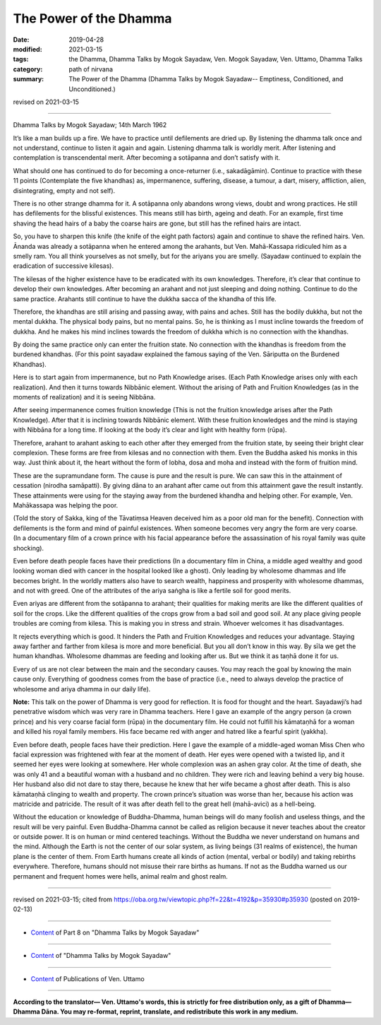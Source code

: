 ==========================================
The Power of the Dhamma
==========================================

:date: 2019-04-28
:modified: 2021-03-15
:tags: the Dhamma, Dhamma Talks by Mogok Sayadaw, Ven. Mogok Sayadaw, Ven. Uttamo, Dhamma Talks
:category: path of nirvana
:summary: The Power of the Dhamma (Dhamma Talks by Mogok Sayadaw-- Emptiness, Conditioned, and Unconditioned.)

revised on 2021-03-15

------

Dhamma Talks by Mogok Sayadaw; 14th March 1962

It’s like a man builds up a fire. We have to practice until defilements are dried up. By listening the dhamma talk once and not understand, continue to listen it again and again. Listening dhamma talk is worldly merit. After listening and contemplation is transcendental merit. After becoming a sotāpanna and don’t satisfy with it. 

What should one has continued to do for becoming a once-returner (i.e., sakadāgāmin). Continue to practice with these 11 points (Contemplate the five khandhas) as, impermanence, suffering, disease, a tumour, a dart, misery, affliction, alien, disintegrating, empty and not self). 

There is no other strange dhamma for it. A sotāpanna only abandons wrong views, doubt and wrong practices. He still has defilements for the blissful existences. This means still has birth, ageing and death. For an example, first time shaving the head hairs of a baby the coarse hairs are gone, but still has the refined hairs are intact. 

So, you have to sharpen this knife (the knife of the eight path factors) again and continue to shave the refined hairs. Ven. Ānanda was already a sotāpanna when he entered among the arahants, but Ven. Mahā-Kassapa ridiculed him as a smelly ram. You all think yourselves as not smelly, but for the ariyans you are smelly. (Sayadaw continued to explain the eradication of successive kilesas). 

The kilesas of the higher existence have to be eradicated with its own knowledges. Therefore, it’s clear that continue to develop their own knowledges. After becoming an arahant and not just sleeping and doing nothing. Continue to do the same practice. Arahants still continue to have the dukkha sacca of the khandha of this life. 

Therefore, the khandhas are still arising and passing away, with pains and aches. Still has the bodily dukkha, but not the mental dukkha. The physical body pains, but no mental pains. So, he is thinking as I must incline towards the freedom of dukkha. And he makes his mind inclines towards the freedom of dukkha which is no connection with the khandhas. 

By doing the same practice only can enter the fruition state. No connection with the khandhas is freedom from the burdened khandhas. (For this point sayadaw explained the famous saying of the Ven. Sāriputta on the Burdened Khandhas). 

Here is to start again from impermanence, but no Path Knowledge arises. (Each Path Knowledge arises only with each realization). And then it turns towards Nibbānic element. Without the arising of Path and Fruition Knowledges (as in the moments of realization) and it is seeing Nibbāna. 

After seeing impermanence comes fruition knowledge (This is not the fruition knowledge arises after the Path Knowledge). After that it is inclining towards Nibbānic element. With these fruition knowledges and the mind is staying with Nibbāna for a long time. If looking at the body it’s clear and light with healthy form (rūpa). 

Therefore, arahant to arahant asking to each other after they emerged from the fruition state, by seeing their bright clear complexion. These forms are free from kilesas and no connection with them. Even the Buddha asked his monks in this way. Just think about it, the heart without the form of lobha, dosa and moha and instead with the form of fruition mind. 

These are the supramundane form. The cause is pure and the result is pure. We can saw this in the attainment of cessation (nirodha samāpatti). By giving dāna to an arahant after came out from this attainment gave the result instantly. These attainments were using for the staying away from the burdened khandha and helping other. For example, Ven. Mahākassapa was helping the poor. 

(Told the story of Sakka, king of the Tāvatiṃsa Heaven deceived him as a poor old man for the benefit). Connection with defilements is the form and mind of painful existences. When someone becomes very angry the form are very coarse. (In a documentary film of a crown prince with his facial appearance before the assassination of his royal family was quite shocking). 

Even before death people faces have their predictions (In a documentary film in China, a middle aged wealthy and good looking woman died with cancer in the hospital looked like a ghost). Only leading by wholesome dhammas and life becomes bright. In the worldly matters also have to search wealth, happiness and prosperity with wholesome dhammas, and not with greed. One of the attributes of the ariya saṅgha is like a fertile soil for good merits. 

Even ariyas are different from the sotāpanna to arahant; their qualities for making merits are like the different qualities of soil for the crops. Like the different qualities of the crops grow from a bad soil and good soil. At any place giving people troubles are coming from kilesa. This is making you in stress and strain. Whoever welcomes it has disadvantages. 

It rejects everything which is good. It hinders the Path and Fruition Knowledges and reduces your advantage. Staying away farther and farther from kilesa is more and more beneficial. But you all don’t know in this way. By sīla we get the human khandhas. Wholesome dhammas are feeding and looking after us. But we think it as taṇhā done it for us. 

Every of us are not clear between the main and the secondary causes. You may reach the goal by knowing the main cause only. Everything of goodness comes from the base of practice (i.e., need to always develop the practice of wholesome and ariya dhamma in our daily life).

**Note:** This talk on the power of Dhamma is very good for reflection. It is food for thought and the heart. Sayadawji’s had penetrative wisdom which was very rare in Dhamma teachers. Here I gave an example of the angry person (a crown prince) and his very coarse facial form (rūpa) in the documentary film. He could not fulfill his kāmataṇhā for a woman and killed his royal family members. His face became red with anger and hatred like a fearful spirit (yakkha).

Even before death, people faces have their prediction. Here I gave the example of a middle-aged woman Miss Chen who facial expression was frightened with fear at the moment of death. Her eyes were opened with a twisted lip, and it seemed her eyes were looking at somewhere. Her whole complexion was an ashen gray color. At the time of death, she was only 41 and a beautiful woman with a husband and no children. They were rich and leaving behind a very big house. Her husband also did not dare to stay there, because he knew that her wife became a ghost after death. This is also kāmataṇhā clinging to wealth and property. The crown prince’s situation was worse than her, because his action was matricide and patricide. The result of it was after death fell to the great hell (mahā-avici) as a hell-being.

Without the education or knowledge of Buddha-Dhamma, human beings will do many foolish and useless things, and the result will be very painful. Even Buddha-Dhamma cannot be called as religion because it never teaches about the creator or outside power. It is on human or mind centered teachings. Without the Buddha we never understand on humans and the mind. Although the Earth is not the center of our solar system, as living beings (31 realms of existence), the human plane is the center of them. From Earth humans create all kinds of action (mental, verbal or bodily) and taking rebirths everywhere. Therefore, humans should not misuse their rare births as humans. If not as the Buddha warned us our permanent and frequent homes were hells, animal realm and ghost realm.

------

revised on 2021-03-15; cited from https://oba.org.tw/viewtopic.php?f=22&t=4192&p=35930#p35930 (posted on 2019-02-13)

------

- `Content <{filename}pt08-content-of-part08%zh.rst>`__ of Part 8 on "Dhamma Talks by Mogok Sayadaw"

------

- `Content <{filename}content-of-dhamma-talks-by-mogok-sayadaw%zh.rst>`__ of "Dhamma Talks by Mogok Sayadaw"

------

- `Content <{filename}../publication-of-ven-uttamo%zh.rst>`__ of Publications of Ven. Uttamo

------

**According to the translator— Ven. Uttamo's words, this is strictly for free distribution only, as a gift of Dhamma—Dhamma Dāna. You may re-format, reprint, translate, and redistribute this work in any medium.**

..
  2021-03-15 rev. proofread by bhante
  10-02 rev. proofread by bhante
  2019-04-25  create rst; post on 04-28